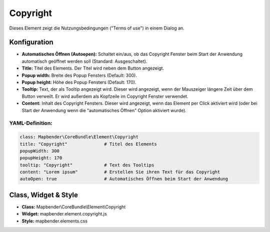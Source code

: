 .. _copyright_de:

Copyright
************

Dieses Element zeigt die Nutzungsbedingungen ("Terms of use") in einem Dialog an.

.. image:: ../../../figures/de/copyright.png
     :scale: 80

Konfiguration
=============

.. image:: ../../../figures/de/copyright_configuration.png
     :scale: 80

* **Automatisches Öffnen (Autoopen):** Schaltet ein/aus, ob das Copyright Fenster beim Start der Anwendung automatisch geöffnet werden soll (Standard: Ausgeschaltet).
* **Title:** Titel des Elements. Der Titel wird neben dem Button angezeigt.
* **Popup width:** Breite des Popup Fensters (Default: 300).
* **Popup height:** Höhe des Popup Fensters (Default: 170).
* **Tooltip:** Text, der als Tooltip angezeigt wird. Dieser wird angezeigt, wenn der Mauszeiger längere Zeit über dem Button verweilt. Er wird außerdem als Kopfzeile im Copyright Fenster verwendet.
* **Content:** Inhalt des Copyright Fensters. Dieser wird angezeigt, wenn das Element per Click aktiviert wird (oder bei Start der Anwendung wenn die "automatisches Öffnen" Option aktiviert wurde).

YAML-Definition:
----------------

.. code-block:: yaml

   class: Mapbender\CoreBundle\Element\Copyright
   title: "Copyright"              # Titel des Elements
   popupWidth: 300
   popupHeight: 170
   tooltip: "Copyright"            # Text des Tooltips
   content: "Lorem ipsum"          # Erstellen Sie ihren Text für das Copyright
   autoOpen: true                  # Automatisches Öffnen beim Start der Anwendung
                

Class, Widget & Style
======================

* **Class:** Mapbender\\CoreBundle\\Element\\Copyright
* **Widget:** mapbender.element.copyright.js
* **Style:** mapbender.elements.css

